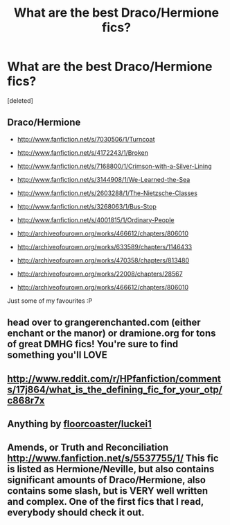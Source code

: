 #+TITLE: What are the best Draco/Hermione fics?

* What are the best Draco/Hermione fics?
:PROPERTIES:
:Score: 3
:DateUnix: 1361783747.0
:DateShort: 2013-Feb-25
:END:
[deleted]


** Draco/Hermione

- [[http://www.fanfiction.net/s/7030506/1/Turncoat]]

- [[http://www.fanfiction.net/s/4172243/1/Broken]]

- [[http://www.fanfiction.net/s/7168800/1/Crimson-with-a-Silver-Lining]]

- [[http://www.fanfiction.net/s/3144908/1/We-Learned-the-Sea]]

- [[http://www.fanfiction.net/s/2603288/1/The-Nietzsche-Classes]]

- [[http://www.fanfiction.net/s/3268063/1/Bus-Stop]]

- [[http://www.fanfiction.net/s/4001815/1/Ordinary-People]]

- [[http://archiveofourown.org/works/466612/chapters/806010]]

- [[http://archiveofourown.org/works/633589/chapters/1146433]]

- [[http://archiveofourown.org/works/470358/chapters/813480]]

- [[http://archiveofourown.org/works/22008/chapters/28567]]

- [[http://archiveofourown.org/works/466612/chapters/806010]]

Just some of my favourites :P
:PROPERTIES:
:Author: Rewindly
:Score: 3
:DateUnix: 1361873696.0
:DateShort: 2013-Feb-26
:END:


** head over to grangerenchanted.com (either enchant or the manor) or dramione.org for tons of great DMHG fics! You're sure to find something you'll LOVE
:PROPERTIES:
:Author: rorisnape
:Score: 3
:DateUnix: 1361927228.0
:DateShort: 2013-Feb-27
:END:


** [[http://www.reddit.com/r/HPfanfiction/comments/17j864/what_is_the_defining_fic_for_your_otp/c868r7x]]
:PROPERTIES:
:Author: flupo42
:Score: 1
:DateUnix: 1361824241.0
:DateShort: 2013-Feb-26
:END:


** Anything by [[http://www.fanfiction.net/u/1084919/luckei1][floorcoaster/luckei1]]
:PROPERTIES:
:Author: strawberrimelon
:Score: 1
:DateUnix: 1361825448.0
:DateShort: 2013-Feb-26
:END:


** Amends, or Truth and Reconciliation [[http://www.fanfiction.net/s/5537755/1/]] This fic is listed as Hermione/Neville, but also contains significant amounts of Draco/Hermione, also contains some slash, but is VERY well written and complex. One of the first fics that I read, everybody should check it out.
:PROPERTIES:
:Author: MeijiHao
:Score: 1
:DateUnix: 1362762543.0
:DateShort: 2013-Mar-08
:END:
